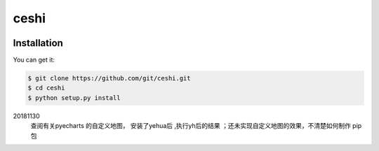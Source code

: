 ================================================================================ 
ceshi
================================================================================

.. image:: https://api.travis-ci.org/git/ceshi.svg
   :target: http://travis-ci.org/git/ceshi

.. image:: https://codecov.io/github/git/ceshi/coverage.png
   :target: https://codecov.io/github/git/ceshi


.. image:: https://readthedocs.org/projects/ceshi/badge/?version=latest
   :target: http://ceshi.readthedocs.org/en/latest/


Installation
================================================================================

You can get it:

.. code-block:: bash

    $ git clone https://github.com/git/ceshi.git
    $ cd ceshi
    $ python setup.py install



20181130
  查阅有关pyecharts 的自定义地图， 安装了yehua后 ,执行yh后的结果
  ；还未实现自定义地图的效果，不清楚如何制作 pip包

  